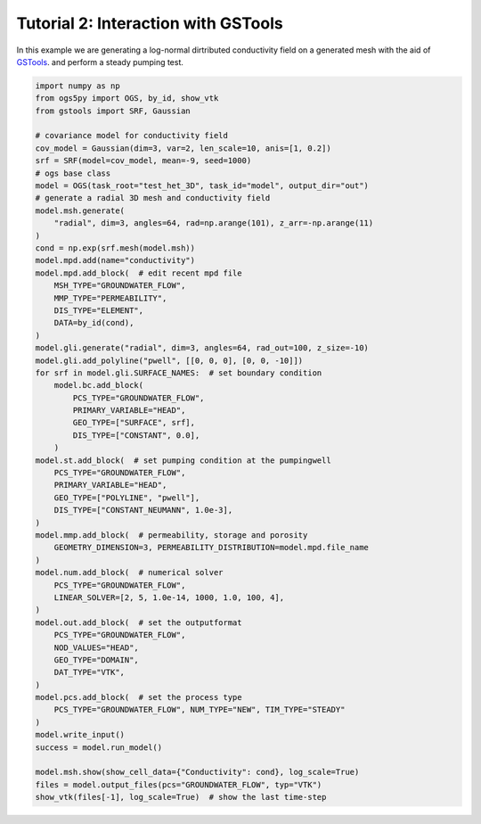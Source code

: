 Tutorial 2: Interaction with GSTools
====================================

In this example we are generating a log-normal dirtributed
conductivity field on a generated mesh with the aid of
`GSTools <https://github.com/GeoStat-Framework/GSTools>`_.
and perform a steady pumping test.

.. code-block:: python

    import numpy as np
    from ogs5py import OGS, by_id, show_vtk
    from gstools import SRF, Gaussian

    # covariance model for conductivity field
    cov_model = Gaussian(dim=3, var=2, len_scale=10, anis=[1, 0.2])
    srf = SRF(model=cov_model, mean=-9, seed=1000)
    # ogs base class
    model = OGS(task_root="test_het_3D", task_id="model", output_dir="out")
    # generate a radial 3D mesh and conductivity field
    model.msh.generate(
        "radial", dim=3, angles=64, rad=np.arange(101), z_arr=-np.arange(11)
    )
    cond = np.exp(srf.mesh(model.msh))
    model.mpd.add(name="conductivity")
    model.mpd.add_block(  # edit recent mpd file
        MSH_TYPE="GROUNDWATER_FLOW",
        MMP_TYPE="PERMEABILITY",
        DIS_TYPE="ELEMENT",
        DATA=by_id(cond),
    )
    model.gli.generate("radial", dim=3, angles=64, rad_out=100, z_size=-10)
    model.gli.add_polyline("pwell", [[0, 0, 0], [0, 0, -10]])
    for srf in model.gli.SURFACE_NAMES:  # set boundary condition
        model.bc.add_block(
            PCS_TYPE="GROUNDWATER_FLOW",
            PRIMARY_VARIABLE="HEAD",
            GEO_TYPE=["SURFACE", srf],
            DIS_TYPE=["CONSTANT", 0.0],
        )
    model.st.add_block(  # set pumping condition at the pumpingwell
        PCS_TYPE="GROUNDWATER_FLOW",
        PRIMARY_VARIABLE="HEAD",
        GEO_TYPE=["POLYLINE", "pwell"],
        DIS_TYPE=["CONSTANT_NEUMANN", 1.0e-3],
    )
    model.mmp.add_block(  # permeability, storage and porosity
        GEOMETRY_DIMENSION=3, PERMEABILITY_DISTRIBUTION=model.mpd.file_name
    )
    model.num.add_block(  # numerical solver
        PCS_TYPE="GROUNDWATER_FLOW",
        LINEAR_SOLVER=[2, 5, 1.0e-14, 1000, 1.0, 100, 4],
    )
    model.out.add_block(  # set the outputformat
        PCS_TYPE="GROUNDWATER_FLOW",
        NOD_VALUES="HEAD",
        GEO_TYPE="DOMAIN",
        DAT_TYPE="VTK",
    )
    model.pcs.add_block(  # set the process type
        PCS_TYPE="GROUNDWATER_FLOW", NUM_TYPE="NEW", TIM_TYPE="STEADY"
    )
    model.write_input()
    success = model.run_model()

    model.msh.show(show_cell_data={"Conductivity": cond}, log_scale=True)
    files = model.output_files(pcs="GROUNDWATER_FLOW", typ="VTK")
    show_vtk(files[-1], log_scale=True)  # show the last time-step

.. image:: pics/02_pump_test_cond_field.png
   :width: 400px
   :align: center

.. image:: pics/02_pump_test_drawdown.png
   :width: 400px
   :align: center
